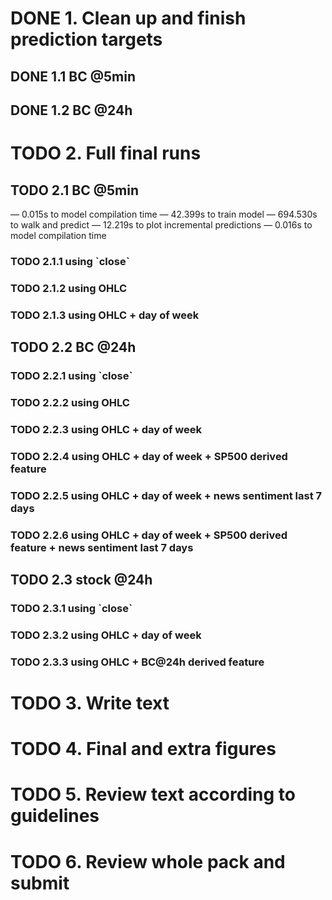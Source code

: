 
* DONE 1. Clean up and finish prediction targets
** DONE 1.1 BC @5min
** DONE 1.2 BC @24h

* TODO 2. Full final runs

** TODO 2.1 BC @5min
--- 0.015s to model compilation time
--- 42.399s to train model
--- 694.530s to walk and predict
--- 12.219s to plot incremental predictions
--- 0.016s to model compilation time

*** TODO 2.1.1 using `close`
*** TODO 2.1.2 using OHLC
*** TODO 2.1.3 using OHLC + day of week

** TODO 2.2 BC @24h
*** TODO 2.2.1 using `close`
*** TODO 2.2.2 using OHLC
*** TODO 2.2.3 using OHLC + day of week
*** TODO 2.2.4 using OHLC + day of week + SP500 derived feature
*** TODO 2.2.5 using OHLC + day of week + news sentiment last 7 days
*** TODO 2.2.6 using OHLC + day of week + SP500 derived feature + news sentiment last 7 days

** TODO 2.3 stock @24h
*** TODO 2.3.1 using `close`
*** TODO 2.3.2 using OHLC + day of week
*** TODO 2.3.3 using OHLC + BC@24h derived feature

* TODO 3. Write text

* TODO 4. Final and extra figures

* TODO 5. Review text according to guidelines

* TODO 6. Review whole pack and submit
